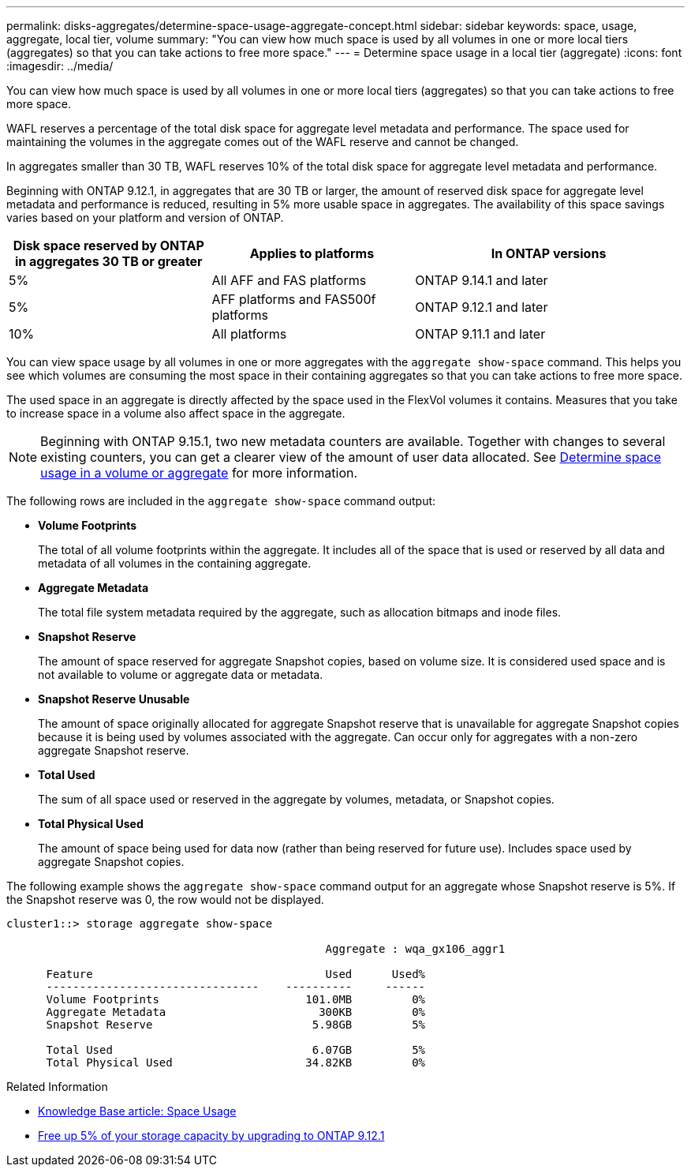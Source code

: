 ---
permalink: disks-aggregates/determine-space-usage-aggregate-concept.html
sidebar: sidebar
keywords: space, usage, aggregate, local tier, volume
summary: "You can view how much space is used by all volumes in one or more local tiers (aggregates) so that you can take actions to free more space."
---
= Determine space usage in a local tier (aggregate)
:icons: font
:imagesdir: ../media/

[.lead]
You can view how much space is used by all volumes in one or more local tiers (aggregates) so that you can take actions to free more space.

WAFL reserves a percentage of the total disk space for aggregate level metadata and performance.  The space used for maintaining the volumes in the aggregate comes out of the WAFL reserve and cannot be changed.  

In aggregates smaller than 30 TB, WAFL reserves 10% of the total disk space for aggregate level metadata and performance. 

Beginning with ONTAP 9.12.1, in aggregates that are 30 TB or larger, the amount of reserved disk space for aggregate level metadata and performance is reduced, resulting in 5% more usable space in aggregates. The availability of this space savings varies based on your platform and version of ONTAP.

[cols="30,30,40"*,options="header"]
|===
|Disk space reserved by ONTAP in aggregates 30 TB or greater
|Applies to platforms
|In ONTAP versions

|5%
|All AFF and FAS platforms 
|ONTAP 9.14.1 and later

|5%
|AFF platforms and FAS500f platforms
|ONTAP 9.12.1 and later

|10%
|All platforms
|ONTAP 9.11.1 and later

|===

You can view space usage by all volumes in one or more aggregates with the `aggregate show-space` command. This helps you see which volumes are consuming the most space in their containing aggregates so that you can take actions to free more space.

The used space in an aggregate is directly affected by the space used in the FlexVol volumes it contains. Measures that you take to increase space in a volume also affect space in the aggregate.

[NOTE]
Beginning with ONTAP 9.15.1, two new metadata counters are available. Together with changes to several existing counters, you can get a clearer view of the amount of user data allocated. See link:../volumes/determine-space-usage-volume-aggregate-concept.html[Determine space usage in a volume or aggregate] for more information.

The following rows are included in the `aggregate show-space` command output:

* *Volume Footprints*
+
The total of all volume footprints within the aggregate. It includes all of the space that is used or reserved by all data and metadata of all volumes in the containing aggregate.

* *Aggregate Metadata*
+
The total file system metadata required by the aggregate, such as allocation bitmaps and inode files.

* *Snapshot Reserve*
+
The amount of space reserved for aggregate Snapshot copies, based on volume size. It is considered used space and is not available to volume or aggregate data or metadata.

* *Snapshot Reserve Unusable*
+
The amount of space originally allocated for aggregate Snapshot reserve that is unavailable for aggregate Snapshot copies because it is being used by volumes associated with the aggregate. Can occur only for aggregates with a non-zero aggregate Snapshot reserve.

* *Total Used*
+
The sum of all space used or reserved in the aggregate by volumes, metadata, or Snapshot copies.

* *Total Physical Used*
+
The amount of space being used for data now (rather than being reserved for future use). Includes space used by aggregate Snapshot copies.

The following example shows the `aggregate show-space` command output for an aggregate whose Snapshot reserve is 5%. If the Snapshot reserve was 0, the row would not be displayed.

....
cluster1::> storage aggregate show-space

						Aggregate : wqa_gx106_aggr1

      Feature                                   Used      Used%
      --------------------------------    ----------     ------
      Volume Footprints                      101.0MB         0%
      Aggregate Metadata                       300KB         0%
      Snapshot Reserve                        5.98GB         5%

      Total Used                              6.07GB         5%
      Total Physical Used                    34.82KB         0%
....

.Related Information

* link:https://kb.netapp.com/Advice_and_Troubleshooting/Data_Storage_Software/ONTAP_OS/Space_Usage[Knowledge Base article: Space Usage^]
* link:https://www.netapp.com/blog/free-up-storage-capacity-upgrade-ontap/[Free up 5% of your storage capacity by upgrading to ONTAP 9.12.1^] 

// 2024 May 17, ONTAP 9.15.1
// 2023 Nov 02, Jira 1119
// 2023 Feb 07, ONTAPDOC594
// 2022 Aug 30, BURT 1485072
